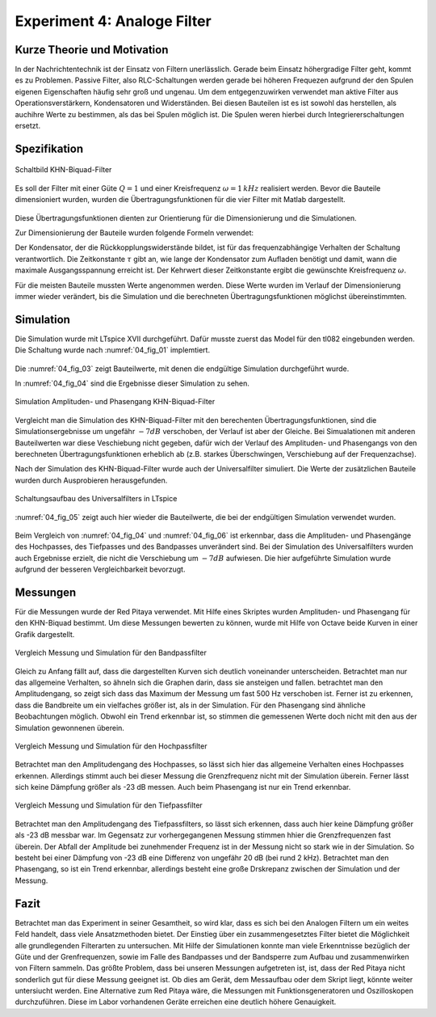 Experiment 4: Analoge Filter
============================

Kurze Theorie und Motivation
----------------------------
In der Nachrichtentechnik ist der Einsatz von Filtern unerlässlich. Gerade beim Einsatz höhergradige Filter geht, kommt es zu Problemen. 
Passive Filter, also RLC-Schaltungen werden gerade bei höheren Frequezen aufgrund der den Spulen eigenen Eigenschaften häufig sehr groß und ungenau.
Um dem entgegenzuwirken verwendet man aktive Filter aus Operationsverstärkern, Kondensatoren und Widerständen. 
Bei diesen Bauteilen ist es ist sowohl das herstellen, als auchihre Werte zu bestimmen, als das bei Spulen möglich ist. 
Die Spulen weren hierbei durch Integriererschaltungen ersetzt. 


Spezifikation
-------------

.. figure:: img/Experiment_04/Experiment_04_Schaltbild.png
	 :name: 04_fig_01
	 :align: center
	 
	 Schaltbild KHN-Biquad-Filter

Es soll der Filter mit einer Güte :math:`Q = 1` und einer Kreisfrequenz :math:`\omega = 1\,kHz` realisiert werden. Bevor die Bauteile dimensioniert wurden, wurden die 
Übertragungsfunktionen für die vier Filter mit Matlab dargestellt.

.. figure:: img/Experiment_04/Berechnung_MATLAB.png
     :name: 04_fig_02
	 :align: center
	 
	 Übertragungsfunktionen mit :math:`Q = 1` und :math:`\omega = 1\,kHz`, Berechnet mit Matlab

Diese Übertragungsfunktionen dienten zur Orientierung für die Dimensionierung und die Simulationen.
  
Zur Dimensionierung der Bauteile wurden folgende Formeln verwendet:

.. math:: 
	:label: 04_eq_01
	
	\omega = \frac{1}{RC} = \frac{1}{\tau}
	
.. math:: 
	:label: 04_eq_02
	
	Q = \frac{R_1R_2 + R_1R_3 + R_2R_3}{2R_1R_3}
	
Der Kondensator, der die Rückkopplungswiderstände bildet, ist für das frequenzabhängige Verhalten der Schaltung verantwortlich. Die Zeitkonstante :math:`\tau` gibt an, wie lange der Kondensator
zum Aufladen benötigt und damit, wann die maximale Ausgangsspannung erreicht ist. Der Kehrwert dieser Zeitkonstante ergibt die gewünschte Kreisfrequenz :math:`\omega`.

Für die meisten Bauteile mussten Werte angenommen werden. Diese Werte wurden im Verlauf der Dimensionierung immer wieder verändert, 
bis die Simulation und die berechneten Übertragungsfunktionen möglichst übereinstimmten.

Simulation
----------
Die Simulation wurde mit LTspice XVII durchgeführt.
Dafür musste zuerst das Model für den tl082 eingebunden werden. Die Schaltung wurde nach :numref:`04_fig_01` implemtiert.

.. figure:: img/Experiment_04/Exp_04_SpiceKHN.png
     :name: 04_fig_03
	 :align: center
	 
	 Schaltungsaufbau des KHN-Biquad-Filter in LTspice
	 
Die :numref:`04_fig_03` zeigt Bauteilwerte, mit denen die endgültige Simulation durchgeführt wurde.

In :numref:`04_fig_04` sind die Ergebnisse dieser Simulation zu sehen.

.. figure:: img/Experiment_04/Exp_04_SimulationKHN.png
	 :name: 04_fig_04
	 :align: center
	 
	 Simulation Amplituden- und Phasengang KHN-Biquad-Filter

Vergleicht man die Simulation des KHN-Biquad-Filter mit den berechenten Übertragungsfunktionen, sind die Simulationsergebnisse um ungefähr :math:`-7dB` verschoben, der Verlauf ist aber der Gleiche.
Bei Simualationen mit anderen Bauteilwerten war diese Veschiebung nicht gegeben, dafür wich der Verlauf des Amplituden- und Phasengangs von den berechneten Übertragungsfunktionen erheblich ab
(z.B. starkes Überschwingen, Verschiebung auf der Frequenzachse).
 
Nach der Simulation des KHN-Biquad-Filter wurde auch der Universalfilter simuliert. Die Werte der zusätzlichen Bauteile wurden durch Ausprobieren herausgefunden.

.. figure:: img/Experiment_04/Exp_04_SpiceUniversal.png
	 :name: 04_fig_05
	 :align: center
		
	 Schaltungsaufbau des Universalfilters in LTspice
	
:numref:`04_fig_05` zeigt auch hier wieder die Bauteilwerte, die bei der endgültigen Simulation verwendet wurden.
	 
.. figure:: img/Experiment_04/Exp_04_SimulationUniversal.png
     :name: 04_fig_06
	 :align: center
	 
	 Simulation Amplituden- und Phasengang Universalfilter

Beim Vergleich von :numref:`04_fig_04` und :numref:`04_fig_06` ist erkennbar, dass die Amplituden- und Phasengänge des Hochpasses, des Tiefpasses und des Bandpasses unverändert sind.
Bei der Simulation des Universalfilters wurden auch Ergebnisse erzielt, die nicht die Verschiebung um :math:`-7dB` aufwiesen. Die hier aufgeführte Simulation wurde aufgrund der besseren
Vergleichbarkeit bevorzugt. 


Messungen
---------
Für die Messungen wurde der Red Pitaya verwendet. Mit Hilfe eines Skriptes wurden Amplituden- und Phasengang für den KHN-Biquad bestimmt.
Um diese Messungen bewerten zu können, wurde mit Hilfe von Octave beide Kurven in einer Grafik dargestellt. 

.. figure:: img/Experiment_04/Vergleich_BP.png
	 :name: 04_fig_07
	 :align: center	 
	 
	 Vergleich Messung und Simulation für den Bandpassfilter

Gleich zu Anfang fällt auf, dass die dargestellten Kurven sich deutlich voneinander unterscheiden. Betrachtet man nur das allgemeine Verhalten, so ähneln sich die Graphen darin, dass sie ansteigen und fallen.
betrachtet man den Amplitudengang, so zeigt sich dass das Maximum der Messung um fast 500 Hz verschoben ist. Ferner ist zu erkennen, dass die Bandbreite um ein vielfaches größer ist, als in der Simulation.
Für den Phasengang sind ähnliche Beobachtungen möglich. Obwohl ein Trend erkennbar ist, so stimmen die gemessenen Werte doch nicht mit den aus der Simulation gewonnenen überein. 

.. figure:: img/Experiment_04/Vergleich_HP.png
	 :name: 04_fig_08
	 :align: center	 
	 
	 Vergleich Messung und Simulation für den Hochpassfilter

Betrachtet man den Amplitudengang des Hochpasses, so lässt sich hier das allgemeine Verhalten eines Hochpasses erkennen. Allerdings stimmt auch bei dieser Messung die Grenzfrequenz nicht mit der Simulation überein.
Ferner lässt sich keine Dämpfung größer als -23 dB messen. Auch beim Phasengang ist nur ein Trend erkennbar. 

.. figure:: img/Experiment_04/Vergleich_TP.png
	 :name: 04_fig_09
	 :align: center	 
	 
	 Vergleich Messung und Simulation für den Tiefpassfilter
	 
Betrachtet man den Amplitudengang des Tiefpassfilters, so lässt sich erkennen, dass auch hier keine Dämpfung größer als -23 dB messbar war. Im Gegensatz zur vorhergegangenen Messung stimmen hhier die Grenzfrequenzen fast überein. 
Der Abfall der Amplitude bei zunehmender Frequenz ist in der Messung nicht so stark wie in der Simulation. So besteht bei einer Dämpfung von -23 dB eine Differenz von ungefähr 20 dB (bei rund 2 kHz).
Betrachtet man den Phasengang, so ist ein Trend erkennbar, allerdings besteht eine große Drskrepanz zwischen der Simulation und der Messung.

Fazit
---------
Betrachtet man das Experiment in seiner Gesamtheit, so wird klar, dass es sich bei den Analogen Filtern um ein weites Feld handelt, dass viele Ansatzmethoden bietet. Der Einstieg über ein zusammengesetztes Filter bietet die Möglichkeit alle grundlegenden Filterarten 
zu untersuchen. Mit Hilfe der Simulationen konnte man viele Erkenntnisse bezüglich der Güte und der Grenfrequenzen, sowie im Falle des Bandpasses und der Bandsperre zum Aufbau und zusammenwirken von Filtern sammeln. 
Das größte Problem, dass bei unseren Messungen aufgetreten ist, ist, dass der Red Pitaya nicht sonderlich gut für diese Messung geeignet ist. Ob dies am Gerät, dem Messaufbau oder dem Skript liegt, könnte weiter untersiucht werden. Eine Alternative zum Red Pitaya wäre, die 
Messungen mit Funktionsgeneratoren und Oszilloskopen durchzuführen. Diese im Labor vorhandenen Geräte erreichen eine deutlich höhere Genauigkeit.







